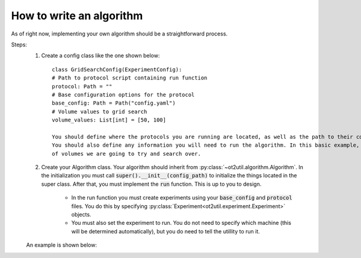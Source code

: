 How to write an algorithm
=========================

As of right now, implementing your own algorithm should be a straightforward process. 

Steps: 
    #. Create a config class like the one shown below::

        class GridSearchConfig(ExperimentConfig):
        # Path to protocol script containing run function
        protocol: Path = ""
        # Base configuration options for the protocol
        base_config: Path = Path("config.yaml")
        # Volume values to grid search
        volume_values: List[int] = [50, 100]

        You should define where the protocols you are running are located, as well as the path to their configurations. 
        You should also define any information you will need to run the algorithm. In this basic example, we have a list 
        of volumes we are going to try and search over.

    #. Create your Algorithm class. Your algorithm should inherit from :py:class:`~ot2util.algorithm.Algorithm`. In the initialization you must call :code:`super().__init__(config_path)` to initialize the things located in the super class. After that, you must implement the :code:`run` function. This is up to you to design.
        
        * In the run function you must create experiments using your :code:`base_config` and :code:`protocol` files. You do this by specifying :py:class:`Experiment<ot2util.experiment.Experiment>` objects. 
        * You must also set the experiment to run. You do not need to specify which machine (this will be determined automatically), but you do need to tell the utillity to run it.

    An example is shown below: 

    .. literalinclude:: ../../../../examples/algorithm_class_example/grid_search_algorithm.py
        :linenos:
        :language: python